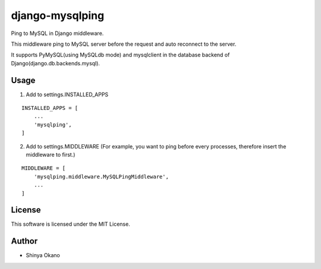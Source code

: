 ================
django-mysqlping
================

|build-status| |pypi| |docs|

Ping to MySQL in Django middleware.

This middleware ping to MySQL server before the request and auto reconnect to the server.

It supports PyMySQL(using MySQLdb mode) and mysqlclient in the database backend of Django(django.db.backends.mysql).

Usage
=====

1. Add to settings.INSTALLED_APPS

::

   INSTALLED_APPS = [
       ...
       'mysqlping',
   ]

2. Add to settings.MIDDLEWARE (For example, you want to ping before every processes, therefore insert the middleware to first.)

::

   MIDDLEWARE = [
       'mysqlping.middleware.MySQLPingMiddleware',
       ...
   ]

License
=======

This software is licensed under the MIT License.

Author
======

* Shinya Okano

.. |build-status| image:: https://travis-ci.org/tokibito/django-mysqlping.svg?branch=master
   :target: https://travis-ci.org/tokibito/django-mysqlping
.. |docs| image:: https://readthedocs.org/projects/django-mysqlping/badge/?version=latest
   :target: https://readthedocs.org/projects/django-mysqlping/
.. |pypi| image:: https://badge.fury.io/py/django-mysqlping.svg
   :target: http://badge.fury.io/py/django-mysqlping

